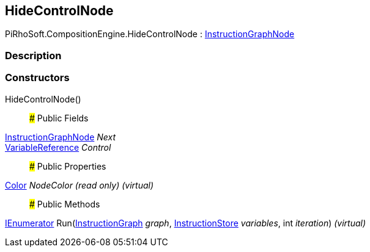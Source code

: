 [#reference/hide-control-node]

## HideControlNode

PiRhoSoft.CompositionEngine.HideControlNode : <<reference/instruction-graph-node.html,InstructionGraphNode>>

### Description

### Constructors

HideControlNode()::

### Public Fields

<<reference/instruction-graph-node.html,InstructionGraphNode>> _Next_::

<<reference/variable-reference.html,VariableReference>> _Control_::

### Public Properties

https://docs.unity3d.com/ScriptReference/Color.html[Color^] _NodeColor_ _(read only)_ _(virtual)_::

### Public Methods

https://docs.microsoft.com/en-us/dotnet/api/System.Collections.IEnumerator[IEnumerator^] Run(<<reference/instruction-graph.html,InstructionGraph>> _graph_, <<reference/instruction-store.html,InstructionStore>> _variables_, int _iteration_) _(virtual)_::